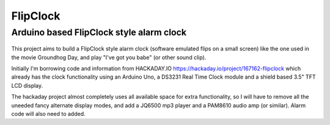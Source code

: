 FlipClock
===========

Arduino based FlipClock style alarm clock
-------------------------------------------

.. figure:: docs/movie_clock.png
   :alt:  None

This project aims to build a FlipClock style alarm clock (software emulated flips on a small screen) like the one used in the movie Groundhog Day, and play "I've got you babe" (or other sound clip).  
  
Initially  I'm borrowing code and information from HACKADAY.IO https://hackaday.io/project/167162-flipclock which already has the clock functionality using an Arduino Uno, a DS3231 Real Time Clock module and a shield based 3.5" TFT LCD display.  

The hackaday project almost completely uses all available space for extra functionality, so I will have to remove all the uneeded fancy alternate display modes, and add a JQ6500 mp3 player and a PAM8610 audio amp (or similar).  Alarm code will also need to added.
